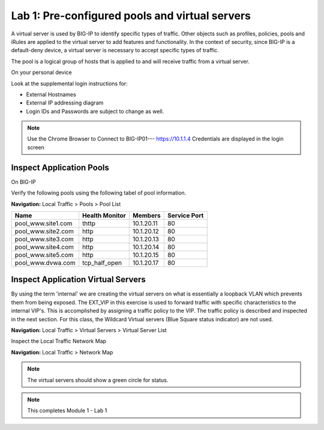 Lab 1: Pre-configured  pools and  virtual servers
===================================================

A virtual server is used by BIG-IP to identify specific types of
traffic. Other objects such as profiles, policies, pools and iRules are
applied to the virtual server to add features and functionality. In the
context of security, since BIG-IP is a default-deny device, a virtual
server is necessary to accept specific types of traffic.

The pool is a logical group of hosts that is applied to and will receive
traffic from a virtual server.

On your personal device

Look at the supplemental login instructions for:

* External Hostnames

* External IP addressing diagram

* Login IDs and Passwords are subject to change as well.

|image1|


.. Note:: Use the Chrome Browser to Connect to BIG-IP01--- https://10.1.1.4 Credentials are displayed in the login screen

Inspect Application Pools
------------------------

On BIG-IP

Verify the following pools using the following tabel of pool information.  


**Navigation:** Local Traffic > Pools > Pool List

.. list-table::
   :header-rows: 1

   * - **Name**
     - **Health Monitor**
     - **Members**
     - **Service Port**
   * - pool\_www.site1.com
     - thttp
     - 10.1.20.11
     - 80
   * - pool\_www.site2.com
     - http
     - 10.1.20.12
     - 80
   * - pool\_www.site3.com
     - http
     - 10.1.20.13
     - 80
   * - pool\_www.site4.com
     - http
     - 10.1.20.14
     - 80
   * - pool\_www.site5.com
     - http
     - 10.1.20.15
     - 80
   * - pool\_www.dvwa.com
     - tcp\_half\_open
     - 10.1.20.17
     - 80


|image162|


Inspect Application Virtual Servers
-----------------------------------------------

By using the term 'internal' we are creating the virtual servers on what is essentially a loopback VLAN which prevents them from being exposed. The EXT_VIP in this exercise is used to forward traffic with specific characteristics to the internal VIP's. This is accomplished by assigning a traffic policy to the VIP. The traffic policy is described and inspected in the next section. For this class, the Wildcard Virtual servers (Blue Square  status indicator)  are not used. 


**Navigation:** Local Traffic > Virtual Servers > Virtual Server List


|image163|


Inspect the Local Traffic Network Map

**Navigation:** Local Traffic > Network Map

|image7|

.. NOTE:: The virtual servers should show a green circle for status.

.. NOTE:: This completes Module 1 - Lab 1



.. |image162| image:: /_static/class2/image162.png
.. |image163| image:: /_static/class2/image163.png
.. |image1| image:: /_static/class2/image3.png
.. |image2| image:: /_static/class2/image4.png
   :width: 6.74931in
   :height: 5.88401in
.. |image3| image:: /_static/class2/image5.png
   :width: 7.05556in
   :height: 1.33333in
.. |image4| image:: /_static/class2/image6.png
   :width: 7.05556in
   :height: 3.22222in
.. |image5| image:: /_static/class2/image7.png
   :width: 7.05556in
   :height: 7.31944in
.. |image6| image:: /_static/class2/image8.png
   :width: 7.05000in
   :height: 3.46949in
.. |image7| image:: /_static/class2/image7.png
   :width: 7.05000in
   :height: 5.46949in
.. |image8| image:: /_static/class2/image10.png
   :width: 7.05556in
   :height: 2.63889in
.. |image9| image:: /_static/class2/image11.png
   :width: 7.05556in
.. |image10| image:: /_static/class2/image12.png
   :width: 7.05556in

